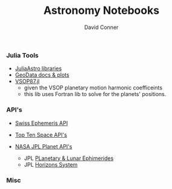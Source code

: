 #+TITLE:     Astronomy Notebooks
#+AUTHOR:    David Conner
#+EMAIL:     noreply@te.xel.io
#+DESCRIPTION: notes


*** Julia Tools
+ [[https://juliaastro.github.io/dev/index.html][JuliaAstro libraries]]
+ [[https://rafaqz.github.io/GeoData.jl/stable/#Examples-and-Plotting][GeoData docs & plots]]
+ [[https://github.com/mkretlow/VSOP87.jl][VSOP87.jl]]
  - given the VSOP planetary motion harmonic coefficeints
  - this lib uses Fortran lib to solve for the planets' positions.


*** API's

+ [[https://www.astro.com/swisseph/swephinfo_e.htm][Swiss Ephemeris API]]
+ [[https://www.programmableweb.com/news/10-top-astronomy-apis/brief/2020/02/17][Top Ten Space API's]]
+ [[https://ssd.jpl.nasa.gov/planets/][NASA JPL Planet API's]]

  + JPL [[https://ssd.jpl.nasa.gov/planets/eph_export.html][PLanetary & Lunar Ephimerides]]
  + JPL [[https://ssd.jpl.nasa.gov/horizons/][Horizons System]]

*** Misc
